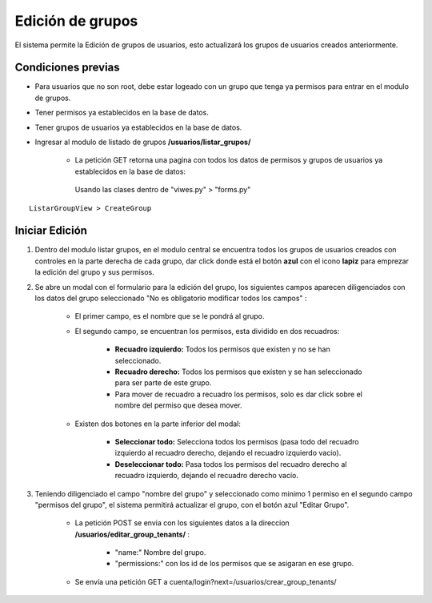 .. Este documento posee todos los commandos importantes que se deben utilizar à la hora de documenta
.. Por favor mirarlos y añadir los que utilicen y sean importantes y que no esten aquí.

.. Título

Edición de grupos
======================================

El sistema permite la Edición de grupos de usuarios, esto actualizará los grupos de usuarios creados anteriormente.

=================
Condiciones previas
=================

* Para usuarios que no son root, debe estar logeado con un grupo que tenga ya permisos para entrar en el modulo de grupos.
* Tener permisos ya establecidos en la base de datos.
* Tener grupos de usuarios ya establecidos en la base de datos.
* Ingresar al modulo de listado de grupos **/usuarios/listar_grupos/**

	* La petición GET retorna una pagina con todos los datos de permisos y grupos de usuarios ya establecidos en la base de datos:
	 Usando las clases dentro de "viwes.py" > "forms.py"
::

   ListarGroupView > CreateGroup

=================
Iniciar Edición
=================

1. Dentro del modulo listar grupos, en el modulo central se encuentra todos los grupos de usuarios creados con controles en la parte derecha de cada grupo, dar click donde está el botón **azul** con el icono **lapiz** para emprezar la edición del grupo y sus permisos.

.. image:: images/listado.png
    :align: center

.. image:: images/boton_editar.png
    :align: center

2. Se abre un modal con el formulario para la edición del grupo, los siguientes campos aparecen diligenciados con los datos del grupo seleccionado "No es obligatorio modificar todos los campos" :

	* El primer campo, es el nombre que se le pondrá al grupo.
	
	* El segundo campo, se encuentran los permisos, esta dividido en dos recuadros:
	
		* **Recuadro izquierdo:** Todos los permisos que existen y no se han seleccionado.
		* **Recuadro derecho:** Todos los permisos que existen y se han seleccionado para ser parte de este grupo.
		* Para mover de recuadro a recuadro los permisos, solo es dar click sobre el nombre del permiso que desea mover.
		
	* Existen dos botones en la parte inferior del modal: 
	
		* **Seleccionar todo:** Selecciona todos los permisos (pasa todo del recuadro izquierdo al recuadro derecho, dejando el recuadro izquierdo vacio).
		
		* **Deseleccionar todo:** Pasa todos los permisos del recuadro derecho al recuadro izquierdo, dejando el recuadro derecho vacío.

.. image:: images/modal_editar.png
    :align: center
		
3. Teniendo diligenciado el campo "nombre del grupo" y seleccionado como minimo 1 permiso en el segundo campo "permisos del grupo", el sistema permitirá actualizar el grupo, con el botón azul "Editar Grupo".

	* La petición POST se envia con los siguientes datos a la direccion **/usuarios/editar_group_tenants/** :
	
		* "name:" Nombre del grupo.
		* "permissions:" con los id de los permisos que se asigaran en ese grupo.
		
	* Se envía una petición GET a cuenta/login?next=/usuarios/crear_group_tenants/

.. image:: images/guardar_editar.png
    :align: center




